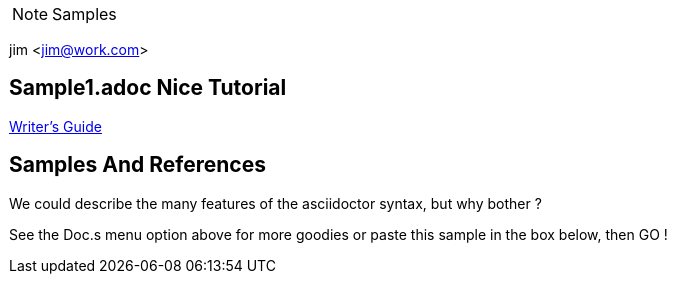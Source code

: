 NOTE: Samples

jim <jim@work.com>

== Sample1.adoc Nice Tutorial
http://asciidoctor.org/docs/asciidoc-writers-guide/[Writer's Guide]


== Samples And References 
We could describe the many features of the asciidoctor syntax, but why bother ? 

See the Doc.s menu option above for more goodies or paste this sample in the box below, then GO !